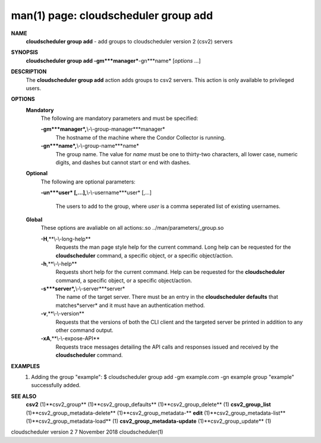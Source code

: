 .. File generated by /hepuser/crlb/Git/cloudscheduler/utilities/cli_doc_to_rst - DO NOT EDIT
..
.. To modify the contents of this file:
..   1. edit the man page file(s) ".../cloudscheduler/cli/man/csv2_group_add.1"
..   2. run the utility ".../cloudscheduler/utilities/cli_doc_to_rst"
..

man(1) page: cloudscheduler group add
=====================================

 
 
 
**NAME**
       **cloudscheduler  group  add**
       -  add  groups  to cloudscheduler version 2
       (csv2) servers
 
**SYNOPSIS**
       **cloudscheduler group add -gm***manager***-gn***name*
       [*options*
       ...]
 
**DESCRIPTION**
       The **cloudscheduler group add**
       action adds groups to csv2 servers.   This
       action is only available to privileged users.
 
**OPTIONS**
   **Mandatory**
       The following are mandatory parameters and must be specified:
 
       **-gm***manager*,**\\-\\-group-manager***manager*
              The  hostname  of the machine where the Condor Collector is 
              running.
 
       **-gn***name*,**\\-\\-group-name***name*
              The group name.  The value for *name*
              must be  one  to  thirty-two
              characters,  all lower case, numeric digits, and dashes but 
              cannot start or end with dashes.
 
   **Optional**
       The following are optional parameters:
 
       **-un***user*
       [,...],**\\-\\-username***user*
       [,...]
              The users to add to the group, where *user*
              is a  comma  seperated
              list of existing usernames.
 
   **Global**
       These   options   are   avaliable  on  all  actions:.so  
       ../man/parameters/_group.so
 
       **-H**,**\\-\\-long-help**
              Requests the man page style help for the current command.   Long
              help can be requested for the **cloudscheduler**
              command, a specific
              object, or a specific object/action.
 
       **-h**,**\\-\\-help**
              Requests short help  for  the  current  command.   Help  can  be
              requested  for the **cloudscheduler**
              command, a specific object, or
              a specific object/action.
 
       **-s***server*,**\\-\\-server***server*
              The name of the target server.  There must be an  entry  in  the
              **cloudscheduler  defaults**
              that matches*server*
              and it must have an
              authentication method.
 
       **-v**,**\\-\\-version**
              Requests that the versions of both the CLI client and  the  
              targeted server be printed in addition to any other command output.
 
       **-xA**,**\\-\\-expose-API**
              Requests  trace  messages  detailing the API calls and responses
              issued and received by the **cloudscheduler**
              command.
 
**EXAMPLES**
       1.     Adding the group "example":
              $ cloudscheduler group add -gm example.com -gn example
              group "example" successfully added.
 
**SEE ALSO**
       **csv2**
       (1)**csv2_group**
       (1)**csv2_group_defaults**
       (1)**csv2_group_delete**
       (1)
       **csv2_group_list**
       (1)**csv2_group_metadata-delete**
       (1)**csv2_group_metadata-**
       **edit**
       (1)**csv2_group_metadata-list**
       (1)**csv2_group_metadata-load**
       (1)
       **csv2_group_metadata-update**
       (1)**csv2_group_update**
       (1)
 
 
 
cloudscheduler version 2        7 November 2018              cloudscheduler(1)
 
